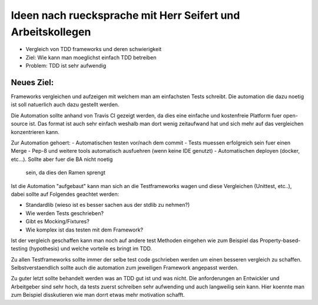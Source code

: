 Ideen nach ruecksprache mit Herr Seifert und Arbeitskollegen
============================================================

- Vergleich von TDD frameworks und deren schwierigkeit
- Ziel: Wie kann man moeglichst einfach TDD betreiben
- Problem: TDD ist sehr aufwendig

Neues Ziel:
###########

Frameworks vergleichen und aufzeigen mit welchem man am einfachsten Tests
schreibt. Die automation die dazu noetig ist soll natuerlich auch dazu gestellt
werden.

Die Automation sollte anhand von Travis CI gezeigt werden, da dies eine
einfache und kostenfreie Platform fuer open-source ist. Das format ist auch
sehr einfach weshalb man dort wenig zeitaufwand hat und sich mehr auf das
vergleichen konzentrieren kann.

Zur Automation gehoert:
- Automatischen testen vor/nach dem commit
- Tests muessen erfolgreich sein fuer einen Merge
- Pep-8 und weitere tools automatisch ausfuehren (wenn keine IDE genutzt)
- Automatischen deployen (docker, etc...). Sollte aber fuer die BA nicht noetig
  sein, da dies den Ramen sprengt

Ist die Automation "aufgebaut" kann man sich an die Testframeworks wagen und
diese Vergleichen (Unittest, etc..), dabei sollte auf Folgendes geachtet
werden:

- Standardlib (wieso ist es besser sachen aus der stdlib zu nehmen?)
- Wie werden Tests geschrieben?
- Gibt es Mocking/Fixtures?
- Wie komplex ist das testen mit dem Framework?

Ist der vergleich geschaffen kann man noch auf andere test Methoden eingehen
wie zum Beispiel das Property-based-testing (hypothesis) und welche vorteile
es bringt im TDD.

Zu allen Testframeworks sollte immer der selbe test code gschrieben werden um
einen besseren vergleich zu schaffen. Selbstverstaendlich sollte auch die
automation zum jeweiligen Framework angepasst werden.

Zu guter letzt sollte behandelt werden was an TDD gut ist und was nicht. Die
anforderungen an Entwickler und Arbeitgeber sind sehr hoch, da tests zuerst
schreiben sehr aufwending und auch langweilig sein kann. Hier koennte man zum
Beispiel disskutieren wie man dorrt etwas mehr motivation schafft.
